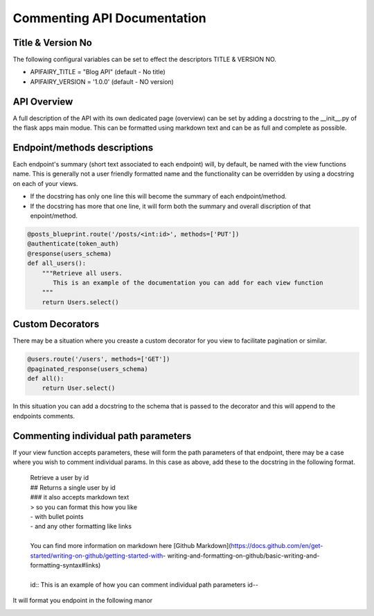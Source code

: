 
Commenting API Documentation
===============

Title & Version No
------------------

The following configural variables can be set to effect the descriptors TITLE & VERSION NO.

- APIFAIRY_TITLE = "Blog API"   (default - No title)
- APIFAIRY_VERSION = '1.0.0'    (default - NO version)

API Overview
-----------------

A full description of the API with its own dedicated page (overview) can be set by adding a docstring to the __init__.py of the flask apps main modue. This can be formatted using markdown text and can be as full and complete as possible. 

Endpoint/methods descriptions
------------------------------

Each endpoint's summary (short text associated to each endpoint) will, by default, be named with the view functions name. This is generally not a user friendly formatted name and the functionality can be overridden by using a docstring on each of your views.

- If the docstring has only one line this will become the summary of each endpoint/method.
- If the docstring has more that one line, it will form both the summary and overall discription of that enpoint/method.


.. image:: _static/comment_docs.png
  :width: 100%
  :alt: Automatic documentation example


.. code-block:: python

    @posts_blueprint.route('/posts/<int:id>', methods=['PUT'])
    @authenticate(token_auth)
    @response(users_schema)
    def all_users():
        """Retrieve all users.
           This is an example of the documentation you can add for each view function
        """
        return Users.select()
        
Custom Decorators
------------------

There may be a situation where you creaste a custom decorator for you view to facilitate pagination or similar.

.. code-block:: python

    @users.route('/users', methods=['GET'])
    @paginated_response(users_schema)
    def all():       
        return User.select()
        
In this situation you can add a docstring to the schema that is passed to the decorator and this will append to the endpoints comments. 
        
    
Commenting individual path parameters
-------------------------------

If your view function accepts parameters, these will form the path parameters of that endpoint, there may be a case where you wish to comment individual params. In this case as above, add these to the docstring in the following format.


  | Retrieve a user by id
  | ## Returns a single user by id
  | ### it also accepts markdown text
  | > so you can format this how you like
  | - with bullet points
  | - and any other formatting like links
  |
  | You can find more information on markdown here [Github Markdown](https://docs.github.com/en/get-started/writing-on-github/getting-started-with- writing-and-formatting-on-github/basic-writing-and-formatting-syntax#links)
  |
  | id:: This is an example of how you can comment individual path parameters id--  


It will format you endpoint in the following manor


.. image:: _static/markdown.png
  :width: 100%
  :alt: Automatic documentation example
